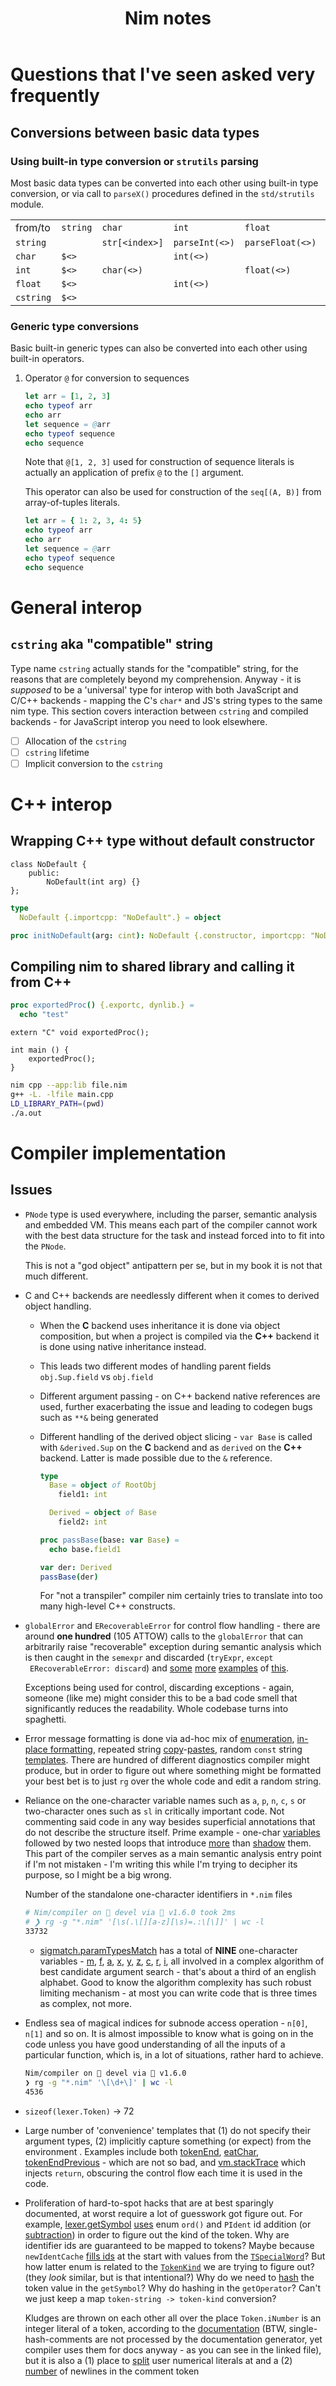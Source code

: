 #+TITLE: Nim notes
#+property: header-args :results verbatim


* Questions that I've seen asked very frequently

** Conversions between basic data types

*** Using built-in type conversion or ~strutils~ parsing

Most basic data types can be converted into each other using built-in type
conversion, or via call to ~parseX()~ procedures defined in the
~std/strutils~ module.

| from/to   | ~string~ | ~char~         | ~int~          | ~float~          | ~cstring~     |
| ~string~  |          | ~str[<index>]~ | ~parseInt(<>)~ | ~parseFloat(<>)~ | ~cstring(<>)~ |
| ~char~    | ~$<>~    |                | ~int(<>)~      |                  |               |
| ~int~     | ~$<>~    | ~char(<>)~     |                | ~float(<>)~      |               |
| ~float~   | ~$<>~    |                | ~int(<>)~      |                  |               |
| ~cstring~ | ~$<>~    |                |                |                  |               |

*** Generic type conversions

Basic built-in generic types can also be converted into each other using
built-in operators.

**** Operator ~@~ for conversion to sequences

#+begin_src nim
let arr = [1, 2, 3]
echo typeof arr
echo arr
let sequence = @arr
echo typeof sequence
echo sequence
#+end_src

#+RESULTS:
: array[0..2, int]
: [1, 2, 3]
: seq[int]
: @[1, 2, 3]

Note that ~@[1, 2, 3]~ used for construction of sequence literals is
actually an application of prefix ~@~ to the ~[]~ argument.

This operator can also be used for construction of the ~seq[(A, B)]~ from
array-of-tuples literals.

#+begin_src nim
let arr = { 1: 2, 3, 4: 5}
echo typeof arr
echo arr
let sequence = @arr
echo typeof sequence
echo sequence
#+end_src

#+RESULTS:
: array[0..2, (int, int)]
: [(1, 2), (3, 5), (4, 5)]
: seq[(int, int)]
: @[(1, 2), (3, 5), (4, 5)]

* General interop

** ~cstring~ aka "compatible" string

Type name  ~cstring~ actually stands  for the "compatible" string,  for the
reasons  that  are completely  beyond  my  comprehension.  Anyway -  it  is
/supposed/ to  be a 'universal' type  for interop with both  JavaScript and
C/C++ backends - mapping the C's ~char*~  and JS's string types to the same
nim type.  This section covers  interaction between ~cstring~  and compiled
backends - for JavaScript interop you need to look elsewhere.

- [ ] Allocation of the ~cstring~
- [ ] ~cstring~ lifetime
- [ ] Implicit conversion to the ~cstring~

* C++ interop

** Wrapping C++ type without default constructor

#+begin_src c++
class NoDefault {
    public:
        NoDefault(int arg) {}
};
#+end_src

#+begin_src nim :cmdline --backend=cpp --cc=gcc
type
  NoDefault {.importcpp: "NoDefault".} = object

proc initNoDefault(arg: cint): NoDefault {.constructor, importcpp: "NoDefault(@)".}
#+end_src

#+RESULTS:

** Compiling nim to shared library and calling it from C++

#+begin_src nim
proc exportedProc() {.exportc, dynlib.} =
  echo "test"
#+end_src

#+begin_src c++
extern "C" void exportedProc();

int main () {
    exportedProc();
}
#+end_src

#+begin_src bash
nim cpp --app:lib file.nim
g++ -L. -lfile main.cpp
LD_LIBRARY_PATH=(pwd)
./a.out
#+end_src

* Compiler implementation

** Issues

- ~PNode~ type is used everywhere,  including the parser, semantic analysis
  and embedded  VM. This means each  part of the compiler  cannot work with
  the best data structure for the task  and instead forced into to fit into
  the ~PNode~.

  This is not a  "god object" antipattern per se, but in my  book it is not
  that much different.

- C and  C++ backends  are needlessly  different when  it comes  to derived
  object handling.
  - When  the  *C*   backend  uses  inheritance  it  is   done  via  object
    composition, but when a project is compiled via the *C++* backend it is
    done using native inheritance instead.
  - This   leads   two   different   modes  of   handling   parent   fields
    ~obj.Sup.field~ vs ~obj.field~
  - Different argument passing - on C++ backend native references are used,
    further  exacerbating the  issue and  leading to  codegen bugs  such as
    ~**&~ being generated
  - Different handling of the derived object slicing - ~var Base~ is called
    with ~&derived.Sup~  on the *C* backend  and as ~derived~ on  the *C++*
    backend. Latter is made possible due to the ~&~ reference.

    #+begin_src nim
type
  Base = object of RootObj
    field1: int

  Derived = object of Base
    field2: int

proc passBase(base: var Base) =
  echo base.field1

var der: Derived
passBase(der)
    #+end_src

    For "not a  transpiler" compiler nim certainly tries  to translate into
    too many high-level C++ constructs.
- ~globalError~ and  ~ERecoverableError~ for control flow  handling - there
  are around *one hundred* (105 ATTOW)  calls to the ~globalError~ that can
  arbitrarily raise "recoverable" exception  during semantic analysis which
  is  then  caught  in  the ~semexpr~  and  discarded  (~tryExpr~,  ~except
  ERecoverableError: discard~) and [[https://github.com/nim-lang/Nim/blob/b6bfe38ff5283f77d5e5e78da06d2710bc16afb6/compiler/sem.nim#L361][some]] [[https://github.com/nim-lang/Nim/blob/b6bfe38ff5283f77d5e5e78da06d2710bc16afb6/compiler/sem.nim#L662][more]] [[https://github.com/nim-lang/Nim/blob/d4c0d35b32e51eae06e65e78c253cdaf8bb42446/compiler/suggest.nim#L614][examples]] of [[https://github.com/nim-lang/Nim/blob/0014b9c48e883d3c04995b9e83bb0f8468a16df6/compiler/semexprs.nim#L2204][this]].

  Exceptions being used for control, discarding exceptions - again, someone
  (like me) might  consider this to be a bad  code smell that significantly
  reduces the readability. Whole codebase turns into spaghetti.
- Error message formatting is done  via ad-hoc mix of [[https://github.com/nim-lang/Nim/blob/0f555110e6dc54b5564c1c8e5c77b67631588f59/compiler/lineinfos.nim#L119][enumeration]], [[https://github.com/nim-lang/Nim/blob/0f555110e6dc54b5564c1c8e5c77b67631588f59/compiler/ccgexprs.nim#L2459][in-place
  formatting]], repeated string [[https://github.com/nim-lang/Nim/blob/0f555110e6dc54b5564c1c8e5c77b67631588f59/compiler/sigmatch.nim#L2638][copy]]-[[https://github.com/nim-lang/Nim/blob/0f555110e6dc54b5564c1c8e5c77b67631588f59/compiler/sigmatch.nim#L2647][pastes]], random ~const~ string [[https://github.com/nim-lang/Nim/blob/0f555110e6dc54b5564c1c8e5c77b67631588f59/compiler/commands.nim#L116][templates]].
  There are hundred of different diagnostics compiler might produce, but in
  order to figure  out where something might be formatted  your best bet is
  to just ~rg~ over the whole code and edit a random string.
- Reliance on the one-character variable names  such as ~a~, ~p~, ~n~, ~c~,
  ~s~ or two-character ones such as  ~sl~ in critically important code. Not
  commenting said code  in any way besides superficial  annotations that do
  not describe  the structure  itself. Prime  example -  one-char [[https://github.com/nim-lang/Nim/blob/f540fd5cde268d2ecd1e22a20cac0879bf405f85/compiler/passes.nim#L121-L124][variables]]
  followed by two  nested loops that introduce [[https://github.com/nim-lang/Nim/blob/f540fd5cde268d2ecd1e22a20cac0879bf405f85/compiler/passes.nim#L155][more]] than  [[https://github.com/nim-lang/Nim/blob/f540fd5cde268d2ecd1e22a20cac0879bf405f85/compiler/passes.nim#L177][shadow]] them. This
  part of  the compiler serves as  a main semantic analysis  entry point if
  I'm not  mistaken -  I'm writing  this while I'm  trying to  decipher its
  purpose, so I might be a big wrong.

  #+caption: Number of the standalone one-character identifiers in ~*.nim~ files
  #+begin_src sh
# Nim/compiler on  devel via 👑 v1.6.0 took 2ms
# ❯ rg -g "*.nim" '[\s(.\[][a-z][\s)=.:\[\]]' | wc -l
33732
  #+end_src
  - [[https://github.com/nim-lang/Nim/blob/cde6b2aab8f67291eca5375a067f97e98b7593ee/compiler/sigmatch.nim#L2209][sigmatch.paramTypesMatch]]   has   a   total  of   *NINE*   one-character
    variables -  [[https://github.com/nim-lang/Nim/blob/cde6b2aab8f67291eca5375a067f97e98b7593ee/compiler/sigmatch.nim#L2209][m]], [[https://github.com/nim-lang/Nim/blob/cde6b2aab8f67291eca5375a067f97e98b7593ee/compiler/sigmatch.nim#L2209][f]],  [[https://github.com/nim-lang/Nim/blob/cde6b2aab8f67291eca5375a067f97e98b7593ee/compiler/sigmatch.nim#L2209][a]], [[https://github.com/nim-lang/Nim/blob/cde6b2aab8f67291eca5375a067f97e98b7593ee/compiler/sigmatch.nim#L2220][x]],  [[https://github.com/nim-lang/Nim/blob/cde6b2aab8f67291eca5375a067f97e98b7593ee/compiler/sigmatch.nim#L2221][y]], [[https://github.com/nim-lang/Nim/blob/cde6b2aab8f67291eca5375a067f97e98b7593ee/compiler/sigmatch.nim#L2222][z]],  [[https://github.com/nim-lang/Nim/blob/cde6b2aab8f67291eca5375a067f97e98b7593ee/compiler/sigmatch.nim#L2218][c]], [[https://github.com/nim-lang/Nim/blob/cde6b2aab8f67291eca5375a067f97e98b7593ee/compiler/sigmatch.nim#L2237][r]],  [[https://github.com/nim-lang/Nim/blob/cde6b2aab8f67291eca5375a067f97e98b7593ee/compiler/sigmatch.nim#L2227][i]], all  involved in  a complex
    algorithm of best  candidate argument search - that's about  a third of
    an english  alphabet. Good  to know the  algorithm complexity  has such
    robust limiting  mechanism - at most  you can write code  that is three
    times as complex, not more.
- Endless sea  of magical  indices for subnode  access operation  - ~n[0]~,
  ~n[1]~ and so on. It is almost impossible to know what is going on in the
  code unless you have good understanding of all the inputs of a particular
  function, which is, in a lot of situations, rather hard to achieve.

  #+begin_src sh
Nim/compiler on  devel via 👑 v1.6.0
❯ rg -g "*.nim" '\[\d+\]' | wc -l
4536
  #+end_src
- ~sizeof(lexer.Token)~ -> 72
- Large number  of 'convenience'  templates that (1)  do not  specify their
  argument types,  (2) implicitly  capture something  (or expect)  from the
  environment . Examples include both [[https://github.com/nim-lang/Nim/blob/8dcf367e5223ae26b57c9bbfaec6e70ac14bb820/compiler/lexer.nim#L258][tokenEnd]], [[https://github.com/nim-lang/Nim/blob/8dcf367e5223ae26b57c9bbfaec6e70ac14bb820/compiler/lexer.nim#L283][eatChar]], [[https://github.com/nim-lang/Nim/blob/8dcf367e5223ae26b57c9bbfaec6e70ac14bb820/compiler/lexer.nim#L269][tokenEndPrevious]] -
  which are not so bad, and [[https://github.com/nim-lang/Nim/blob/8dcf367e5223ae26b57c9bbfaec6e70ac14bb820/compiler/vm.nim#L78][vm.stackTrace]] which injects ~return~, obscuring
  the control flow each time it is used in the code.
- Proliferation  of   hard-to-spot  hacks   that  are  at   best  sparingly
  documented,  at worst  require a  lot of  guesswork got  figure out.  For
  example, [[https://github.com/nim-lang/Nim/blob/f433d9cccf1a05da1a24e9fed9b914b7a2a35945/compiler/lexer.nim#L887][lexer.getSymbol]] [[https://github.com/nim-lang/Nim/blob/f433d9cccf1a05da1a24e9fed9b914b7a2a35945/compiler/lexer.nim#L923][uses]]  enum ~ord()~ and ~PIdent~  id addition (or
  [[https://github.com/nim-lang/Nim/blob/f433d9cccf1a05da1a24e9fed9b914b7a2a35945/compiler/lexer.nim#L934][subtraction]])  in order  to figure  out  the kind  of the  token. Why  are
  identifier  ids are  guaranteed to  be  mapped to  tokens? Maybe  because
  ~newIdentCache~   [[https://github.com/nim-lang/Nim/blob/f433d9cccf1a05da1a24e9fed9b914b7a2a35945/compiler/idents.nim#L114][fills  ids]]   at  the   start  with   values  from   the
  [[https://github.com/nim-lang/Nim/blob/f433d9cccf1a05da1a24e9fed9b914b7a2a35945/compiler/wordrecg.nim#L17][~TSpecialWord~]]? But how latter enum is  related to the [[https://github.com/nim-lang/Nim/blob/f433d9cccf1a05da1a24e9fed9b914b7a2a35945/compiler/lexer.nim#L37][~TokenKind~]] we are
  trying to figure out? (they /look/ similar, but is that intentional?) Why
  do we need to [[https://github.com/nim-lang/Nim/blob/f433d9cccf1a05da1a24e9fed9b914b7a2a35945/compiler/lexer.nim#L896][hash]] the token  value in the ~getSymbol~? Why do hashing in
  the ~getOperator~? Can't we just  keep a map ~token-string -> token-kind~
  conversion?

  Kludges are thrown on each other all over the place ~Token.iNumber~ is an
  integer  literal  of  a  token,  according  to  the  [[https://github.com/nim-lang/Nim/blob/f433d9cccf1a05da1a24e9fed9b914b7a2a35945/compiler/lexer.nim#L101][documentation]]  (BTW,
  single-hash-comments are  not processed  by the  documentation generator,
  yet compiler  uses them for docs  anyway - as  you can see in  the linked
  file), but it is also a (1) place to [[https://github.com/nim-lang/Nim/blob/f433d9cccf1a05da1a24e9fed9b914b7a2a35945/compiler/lexer.nim#L441][split]] user numerical literals at and
  a (2) [[https://github.com/nim-lang/Nim/blob/f433d9cccf1a05da1a24e9fed9b914b7a2a35945/compiler/lexer.nim#L1094][number]] of newlines in the comment token

